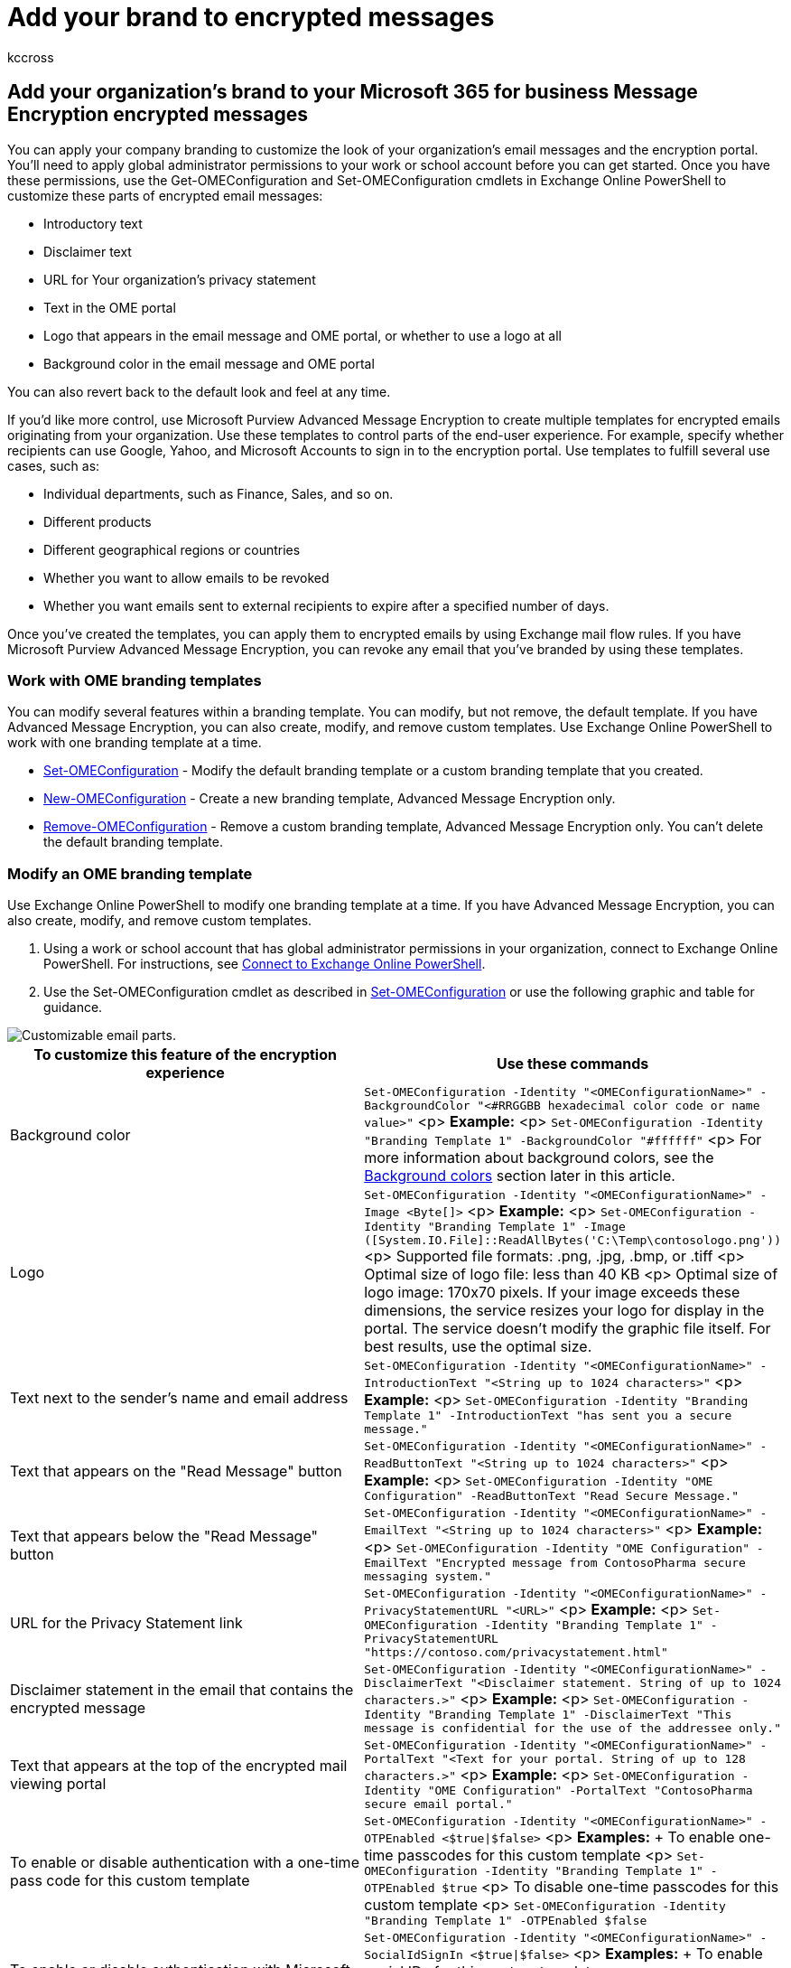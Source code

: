 = Add your brand to encrypted messages
:audience: Admin
:author: kccross
:description: Learn how Office 365 global administrators can apply your organization's branding to encrypted email messages & contents of the encryption portal.
:f1.keywords: ["NOCSH"]
:manager: laurawi
:ms.assetid: 7a29260d-2959-42aa-8916-feceff6ee51d
:ms.author: krowley
:ms.collection: ["Strat_O365_IP", "M365-security-compliance"]
:ms.custom: ["seo-marvel-apr2020", "seo-marvel-jun2020", "admindeeplinkMAC", "admindeeplinkEXCHANGE"]
:ms.date: 5/12/2022
:ms.localizationpriority: medium
:ms.service: O365-seccomp
:ms.topic: article
:search.appverid: ["MET150", "MOE150"]

== Add your organization's brand to your Microsoft 365 for business Message Encryption encrypted messages

You can apply your company branding to customize the look of your organization's email messages and the encryption portal.
You'll need to apply global administrator permissions to your work or school account before you can get started.
Once you have these permissions, use the Get-OMEConfiguration and Set-OMEConfiguration cmdlets in Exchange Online PowerShell to customize these parts of encrypted email messages:

* Introductory text
* Disclaimer text
* URL for Your organization's privacy statement
* Text in the OME portal
* Logo that appears in the email message and OME portal, or whether to use a logo at all
* Background color in the email message and OME portal

You can also revert back to the default look and feel at any time.

If you'd like more control, use Microsoft Purview Advanced Message Encryption to create multiple templates for encrypted emails originating from your organization.
Use these templates to control parts of the end-user experience.
For example, specify whether recipients can use Google, Yahoo, and Microsoft Accounts to sign in to the encryption portal.
Use templates to fulfill several use cases, such as:

* Individual departments, such as Finance, Sales, and so on.
* Different products
* Different geographical regions or countries
* Whether you want to allow emails to be revoked
* Whether you want emails sent to external recipients to expire after a specified number of days.

Once you've created the templates, you can apply them to encrypted emails by using Exchange mail flow rules.
If you have Microsoft Purview Advanced Message Encryption, you can revoke any email that you've branded by using these templates.

=== Work with OME branding templates

You can modify several features within a branding template.
You can modify, but not remove, the default template.
If you have Advanced Message Encryption, you can also create, modify, and remove custom templates.
Use Exchange Online PowerShell to work with one branding template at a time.

* link:/powershell/module/exchange/set-omeconfiguration[Set-OMEConfiguration] - Modify the default branding template or a custom branding template that you created.
* link:/powershell/module/exchange/new-omeconfiguration[New-OMEConfiguration] - Create a new branding template, Advanced Message Encryption only.
* link:/powershell/module/exchange/remove-omeconfiguration[Remove-OMEConfiguration] - Remove a custom branding template, Advanced Message Encryption only.
You can't delete the default branding template.

=== Modify an OME branding template

Use Exchange Online PowerShell to modify one branding template at a time.
If you have Advanced Message Encryption, you can also create, modify, and remove custom templates.

. Using a work or school account that has global administrator permissions in your organization, connect to Exchange Online PowerShell.
For instructions, see link:/powershell/exchange/connect-to-exchange-online-powershell[Connect to Exchange Online PowerShell].
. Use the Set-OMEConfiguration cmdlet as described in link:/powershell/module/exchange/Set-OMEConfiguration[Set-OMEConfiguration] or use the following graphic and table for guidance.

image::../media/ome-template-breakout.png[Customizable email parts.]

|===
| To customize this feature of the encryption experience | Use these commands

| Background color
| `Set-OMEConfiguration -Identity "<OMEConfigurationName>" -BackgroundColor "<#RRGGBB hexadecimal color code or name value>"` <p> *Example:* <p> `Set-OMEConfiguration -Identity "Branding Template 1" -BackgroundColor "#ffffff"` <p> For more information about background colors, see the <<background-color-reference,Background colors>> section later in this article.

| Logo
| `Set-OMEConfiguration -Identity "<OMEConfigurationName>" -Image <Byte[]>` <p> *Example:* <p> `Set-OMEConfiguration -Identity "Branding Template 1" -Image ([System.IO.File]::ReadAllBytes('C:\Temp\contosologo.png'))` <p> Supported file formats: .png, .jpg, .bmp, or .tiff <p> Optimal size of logo file: less than 40 KB <p> Optimal size of logo image: 170x70 pixels.
If your image exceeds these dimensions, the service resizes your logo for display in the portal.
The service doesn't modify the graphic file itself.
For best results, use the optimal size.

| Text next to the sender's name and email address
| `Set-OMEConfiguration -Identity "<OMEConfigurationName>" -IntroductionText "<String up to 1024 characters>"` <p> *Example:* <p> `Set-OMEConfiguration -Identity "Branding Template 1" -IntroductionText "has sent you a secure message."`

| Text that appears on the "Read Message" button
| `Set-OMEConfiguration -Identity "<OMEConfigurationName>" -ReadButtonText "<String up to 1024 characters>"` <p> *Example:* <p> `Set-OMEConfiguration -Identity "OME Configuration" -ReadButtonText "Read Secure Message."`

| Text that appears below the "Read Message" button
| `Set-OMEConfiguration -Identity "<OMEConfigurationName>" -EmailText "<String up to 1024 characters>"` <p> *Example:* <p> `Set-OMEConfiguration -Identity "OME Configuration" -EmailText "Encrypted message from ContosoPharma secure messaging system."`

| URL for the Privacy Statement link
| `Set-OMEConfiguration -Identity "<OMEConfigurationName>" -PrivacyStatementURL "<URL>"` <p> *Example:* <p> `+Set-OMEConfiguration -Identity "Branding Template 1" -PrivacyStatementURL "https://contoso.com/privacystatement.html"+`

| Disclaimer statement in the email that contains the encrypted message
| `Set-OMEConfiguration -Identity "<OMEConfigurationName>" -DisclaimerText "<Disclaimer statement.
String of up to 1024 characters.>"` <p> *Example:* <p> `Set-OMEConfiguration -Identity "Branding Template 1" -DisclaimerText "This message is confidential for the use of the addressee only."`

| Text that appears at the top of the encrypted mail viewing portal
| `Set-OMEConfiguration -Identity "<OMEConfigurationName>" -PortalText "<Text for your portal.
String of up to 128 characters.>"` <p> *Example:* <p> `Set-OMEConfiguration -Identity "OME Configuration" -PortalText "ContosoPharma secure email portal."`

| To enable or disable authentication with a one-time pass code for this custom template
| `Set-OMEConfiguration -Identity "<OMEConfigurationName>" -OTPEnabled <$true\|$false>` <p> *Examples:* + To enable one-time passcodes for this custom template <p> `Set-OMEConfiguration -Identity "Branding Template 1" -OTPEnabled $true` <p> To disable one-time passcodes for this custom template <p> `Set-OMEConfiguration -Identity "Branding Template 1" -OTPEnabled $false`

| To enable or disable authentication with Microsoft, Google, or Yahoo identities for this custom template
| `Set-OMEConfiguration -Identity "<OMEConfigurationName>" -SocialIdSignIn <$true\|$false>` <p> *Examples:* + To enable social IDs for this custom template <p> `Set-OMEConfiguration -Identity "Branding Template 1" -SocialIdSignIn $true` <p> To disable social IDs for this custom template <p> `Set-OMEConfiguration -Identity "Branding Template 1" -SocialIdSignIn $false`
|===

=== Create an OME branding template (Advanced Message Encryption)

If you have Microsoft Purview Advanced Message Encryption, you can create custom branding templates for your organization by using the link:/powershell/module/exchange/new-omeconfiguration[New-OMEConfiguration] cmdlet.
Once you've created the template, you modify the template by using the Set-OMEConfiguration cmdlet as described in <<modify-an-ome-branding-template,Modify an OME branding template>>.
You can create multiple templates.

To create a new custom branding template:

. Using a work or school account that has global administrator permissions in your organization, connect to Exchange Online PowerShell.
For instructions, see link:/powershell/exchange/connect-to-exchange-online-powershell[Connect to Exchange Online PowerShell].
. Use the link:/powershell/module/exchange/new-omeconfiguration[New-OMEConfiguration] cmdlet to create a new template.
+
[,powershell]
----
New-OMEConfiguration -Identity "<OMEConfigurationName>"
----
+
For example,
+
[,powershell]
----
New-OMEConfiguration -Identity "Custom branding template"
----

=== Return the default branding template to its original values

To remove all modifications from the default template, including brand customizations, and so on, complete these steps:

. Using a work or school account that has global administrator permissions in your organization, connect to Exchange Online PowerShell.
For instructions, see link:/powershell/exchange/connect-to-exchange-online-powershell[Connect to Exchange Online PowerShell].
. Use the *Set-OMEConfiguration* cmdlet as described in link:/powershell/module/exchange/Set-OMEConfiguration[Set-OMEConfiguration].
To remove your organization's branded customizations from the DisclaimerText, EmailText, and PortalText values, set the value to an empty string, `""`.
For all image values, such as Logo, set the value to `"$null"`.
+
The following table describes the encryption customization option defaults.
+
|===
| To revert this feature of the encryption experience back to the default text and image | Use these commands

| Default text that comes with encrypted email messages.
The default text appears above the instructions for viewing encrypted messages
| `Set-OMEConfiguration -Identity "<OMEConfigurationName>" -EmailText "<empty string>"` <p> *Example:* <p> `Set-OMEConfiguration -Identity "OME Configuration" -EmailText ""`

| Disclaimer statement in the email that contains the encrypted message
| `Set-OMEConfiguration -Identity "<OMEConfigurationName>" DisclaimerText "<empty string>"` <p> *Example:* <p> `Set-OMEConfiguration -Identity "OME Configuration" -DisclaimerText ""`

| Text that appears at the top of the encrypted mail viewing portal
| `Set-OMEConfiguration -Identity "<OMEConfigurationName>" -PortalText "<empty string>"` <p> *Example reverting back to default:* <p> `Set-OMEConfiguration -Identity "OME Configuration" -PortalText ""`

| Logo
| `Set-OMEConfiguration -Identity "<OMEConfigurationName>" -Image <"$null">` <p> *Example reverting back to default:* <p> `Set-OMEConfiguration -Identity "OME configuration" -Image $null`

| Background color
| `Set-OMEConfiguration -Identity "<OMEConfigurationName>" -BackgroundColor "$null">` <p> *Example reverting back to default:* <p> `Set-OMEConfiguration -Identity "OME configuration" -BackgroundColor $null`
|===

=== Remove a custom branding template (Advanced Message Encryption)

You can only remove or delete branding templates that you've made.
You can't remove the default branding template.

To remove a custom branding template:

. Using a work or school account that has global administrator permissions in your organization, connect to Exchange Online PowerShell.
For instructions, see link:/powershell/exchange/connect-to-exchange-online-powershell[Connect to Exchange Online PowerShell].
. Use the *Remove-OMEConfiguration* cmdlet as follows:
+
[,powershell]
----
Remove-OMEConfiguration -Identity ""<OMEConfigurationName>"
----
+
For example,
+
[,powershell]
----
Remove-OMEConfiguration -Identity "Branding template 1"
----
+
For more information, see link:/powershell/module/exchange/remove-omeconfiguration[Remove-OMEConfiguration].

=== Create an Exchange mail flow rule that applies your custom branding to encrypted emails

____
[!IMPORTANT] Third-party applications that scan and modify mail can prevent OME branding from being applied correctly.
____

After you've either modified the default template or created new branding templates, you can create Exchange mail flow rules to apply your custom branding based on certain conditions.
Most importantly, the email must be encrypted.
Such a rule will apply custom branding in the following scenarios:

* If the email was manually encrypted by the end user using Outlook or Outlook on the web, formerly Outlook Web App
* If the email was automatically encrypted by an Exchange mail flow rule or Microsoft Purview Data Loss Prevention policy

To ensure Microsoft Purview Message Encryption applies your custom branding, set up a mail flow rule to encrypt your email messages.
The priority of the encryption rule should be higher than the branding rule so that the encryption rule is processed first.
By default, if you create the encryption rule before the branding rule, then the encryption rule will have a higher priority.
For information on how to create an Exchange mail flow rule that applies encryption, see xref:define-mail-flow-rules-to-encrypt-email.adoc[Define mail flow rules to encrypt email messages in Office 365].
For information on setting the priority of a mail flow rule, see link:/exchange/security-and-compliance/mail-flow-rules/manage-mail-flow-rules#set-the-priority-of-a-mail-flow-rule[Manage mail flow rules].

. In a web browser, using a work or school account that has been granted global administrator permissions, https://support.office.com/article/b9582171-fd1f-4284-9846-bdd72bb28426#ID0EAABAAA=Web_browser[sign in to Office 365].
. Choose the *Admin* tile.
. In the https://go.microsoft.com/fwlink/p/?linkid=2024339[Microsoft 365 admin center], choose *Admin centers* > https://go.microsoft.com/fwlink/p/?linkid=2059104[*Exchange*].
. In the EAC, go to *Mail flow* > *Rules* and select *New* image:../media/457cd93f-22c2-4571-9f83-1b129bcfb58e.gif[New icon.] > *Create a new rule*.
For more information about using the EAC, see link:/exchange/exchange-admin-center[Exchange admin center in Exchange Online].
. In *Name*, type a name for the rule, such as Branding for sales department.
. In *Apply this rule if*, select the condition *The sender is located inside the organization* and other conditions you want from the list of available conditions.
For example, you might want to apply a particular branding template to:
 ** All encrypted emails sent from members of the finance department
 ** Encrypted emails sent with a certain keyword such as "External" or "Partner"
 ** Encrypted emails sent to a particular domain
. If you've already defined a mail flow rule to apply encryption, skip this step.
Otherwise, to configure the mail flow rule to apply encryption, from *Do the following*, select *Modify the message security*, and then choose *Apply Office 365 Message Encryption and rights protection*.
Select an RMS template from the list and then choose *add action*.
+
The list of templates includes default templates and options and any custom templates you create.
If the list is empty, ensure that you have set up Microsoft Purview Message Encryption.
For instructions, see xref:set-up-new-message-encryption-capabilities.adoc[Set up Microsoft Purview Message Encryption].
For information about the default templates, see link:/information-protection/deploy-use/configure-policy-templates[Configuring and managing templates for Azure Information Protection].
For information about the *Do Not Forward* option, see link:/information-protection/deploy-use/configure-usage-rights#do-not-forward-option-for-emails[Do Not Forward option for emails].
For information about the *encrypt only* option, see link:/information-protection/deploy-use/configure-usage-rights#encrypt-only-option-for-emails[Encrypt Only option for emails].

. From *Do the following*, select *Modify the message security* > *Apply custom branding to OME messages*.
Next, from the drop-down, select a branding template.
+
Choose *add action* if you want to specify another action, or choose *Save*, and then choose *OK*.

=== Background color reference

The color names that you can use for the background color are limited.
Instead of a color name, you can use a hex code value (`#RRGGBB`).
You can use a hex code value that corresponds to a color name, or you can use a custom hex code value.
Be sure to enclose the hex code value in quotation marks (for example, `"#f0f8ff"`).

The available background color names and their corresponding hex code values are described in the following table.

|===
| Color name | Color code

| `aliceblue`
| #f0f8ff

| `antiquewhite`
| #faebd7

| `aqua`
| #00ffff

| `aquamarine`
| #7fffd4

| `azure`
| #f0ffff

| `beige`
| #f5f5dc

| `bisque`
| #ffe4c4

| `black`
| #000000

| `blanchedalmond`
| #ffebcd

| `blue`
| #0000ff

| `blueviolet`
| #8a2be2

| `brown`
| #a52a2a

| `burlywood`
| #deb887

| `cadetblue`
| #5f9ea0

| `chartreuse`
| #7fff00

| `chocolate`
| #d2691e

| `coral`
| #ff7f50

| `cornflowerblue`
| #6495ed

| `cornsilk`
| #fff8dc

| `crimson`
| #dc143c

| `cyan`
| #00ffff

| `darkblue`
| #00008b

| `darkcyan`
| #008b8b

| `darkgoldenrod`
| #b8860b

| `darkgray`
| #a9a9a9

| `darkgreen`
| #006400

| `darkkhaki`
| #bdb76b

| `darkmagenta`
| #8b008b

| `darkolivegreen`
| #556b2f

| `darkorange`
| #ff8c00

| `darkorchid`
| #9932cc

| `darkred`
| #8b0000

| `darksalmon`
| #e9967a

| `darkseagreen`
| #8fbc8f

| `darkslateblue`
| #483d8b

| `darkslategray`
| #2f4f4f

| `darkturquoise`
| #00ced1

| `darkviolet`
| #9400d3

| `deeppink`
| #ff1493

| `deepskyblue`
| #00bfff

| `dimgray`
| #696969

| `dodgerblue`
| #1e90ff

| `firebrick`
| #b22222

| `floralwhite`
| #fffaf0

| `forestgreen`
| #228b22

| `fuchsia`
| #ff00ff

| `gainsboro`
| #dcdcdc

| `ghostwhite`
| #f8f8ff

| `gold`
| #ffd700

| `goldenrod`
| #daa520

| `gray`
| #808080

| `green`
| #008000

| `greenyellow`
| #adff2f

| `honeydew`
| #f0fff0

| `hotpink`
| #ff69b4

| `indianred`
| #cd5c5c

| `indigo`
| #4b0082

| `ivory`
| #fffff0

| `khaki`
| #f0e68c

| `lavender`
| #e6e6fa

| `lavenderblush`
| #fff0f5

| `lawngreen`
| #7cfc00

| `lemonchiffon`
| #fffacd

| `lightblue`
| #add8e6

| `lightcoral`
| #f08080

| `lightcyan`
| #e0ffff

| `lightgoldenrodyellow`
| #fafad2

| `lightgray`
| #d3d3d3

| `lightgrey`
| #d3d3d3

| `lightgreen`
| #90ee90

| `lightpink`
| #ffb6c1

| `lightsalmon`
| #ffa07a

| `lightseagreen`
| #20b2aa

| `lightskyblue`
| #87cefa

| `lightslategray`
| #778899

| `lightsteelblue`
| #b0c4de

| `lightyellow`
| #ffffe0

| `lime`
| #00ff00

| `limegreen`
| #32cd32

| `linen`
| #faf0e6

| `magenta`
| #ff00ff

| `maroon`
| #800000

| `mediumaquamarine`
| #66cdaa

| `mediumblue`
| #0000cd

| `mediumorchid`
| #ba55d3

| `mediumpurple`
| #9370db

| `mediumseagreen`
| #3cb371

| `mediumslateblue`
| #7b68ee

| `mediumspringgreen`
| #00fa9a

| `mediumturquoise`
| #48d1cc

| `mediumvioletred`
| #c71585

| `midnightblue`
| #191970

| `mintcream`
| #f5fffa

| `mistyrose`
| #ffe4e1

| `moccasin`
| #ffe4b5

| `navajowhite`
| #ffdead

| `navy`
| #000080

| `oldlace`
| #fdf5e6

| `olive`
| #808000

| `olivedrab`
| #6b8e23

| `orange`
| #ffa500

| `orangered`
| #ff4500

| `orchid`
| #da70d6

| `palegoldenrod`
| #eee8aa

| `palegreen`
| #98fb98

| `paleturquoise`
| #afeeee

| `palevioletred`
| #db7093

| `papayawhip`
| #ffefd5

| `peachpuff`
| #ffdab9

| `peru`
| #cd853f

| `pink`
| #ffc0cb

| `plum`
| #dda0dd

| `powderblue`
| #b0e0e6

| `purple`
| #800080

| `red`
| #ff0000

| `rosybrown`
| #bc8f8f

| `royalblue`
| #4169e1

| `saddlebrown`
| #8b4513

| `salmon`
| #fa8072

| `sandybrown`
| #f4a460

| `seagreen`
| #00ff00

| `seashell`
| #fff5ee

| `sienna`
| #a0522d

| `silver`
| #c0c0c0

| `skyblue`
| #87ceeb

| `slateblue`
| #6a5acd

| `slategray`
| #708090

| `snow`
| #fffafa

| `springgreen`
| #00ff7f

| `steelblue`
| #4682b4

| `tan`
| #d2b48c

| `teal`
| #008080

| `thistle`
| #d8bfd8

| `tomato`
| #ff6347

| `turquoise`
| #40e0d0

| `violet`
| #ee82ee

| `wheat`
| #f5deb3

| `white`
| #ffffff

| `whitesmoke`
| #f5f5f5

| `yellow`
| #ffff00

| `yellowgreen`
| #9acd32
|===
